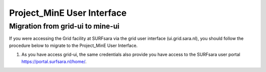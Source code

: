 .. _projectmine-ui:

******************************
Project_MinE User Interface
******************************

==================
Migration from grid-ui to mine-ui
==================
		
If you were accessing the Grid facility at SURFsara via the grid user interface (ui.grid.sara.nl), you should follow the procedure below to migrate to the Project_MinE User Interface.

1. As you have access grid-ui, the same credentials also provide you have access to the SURFsara user portal https://portal.surfsara.nl/home/.




